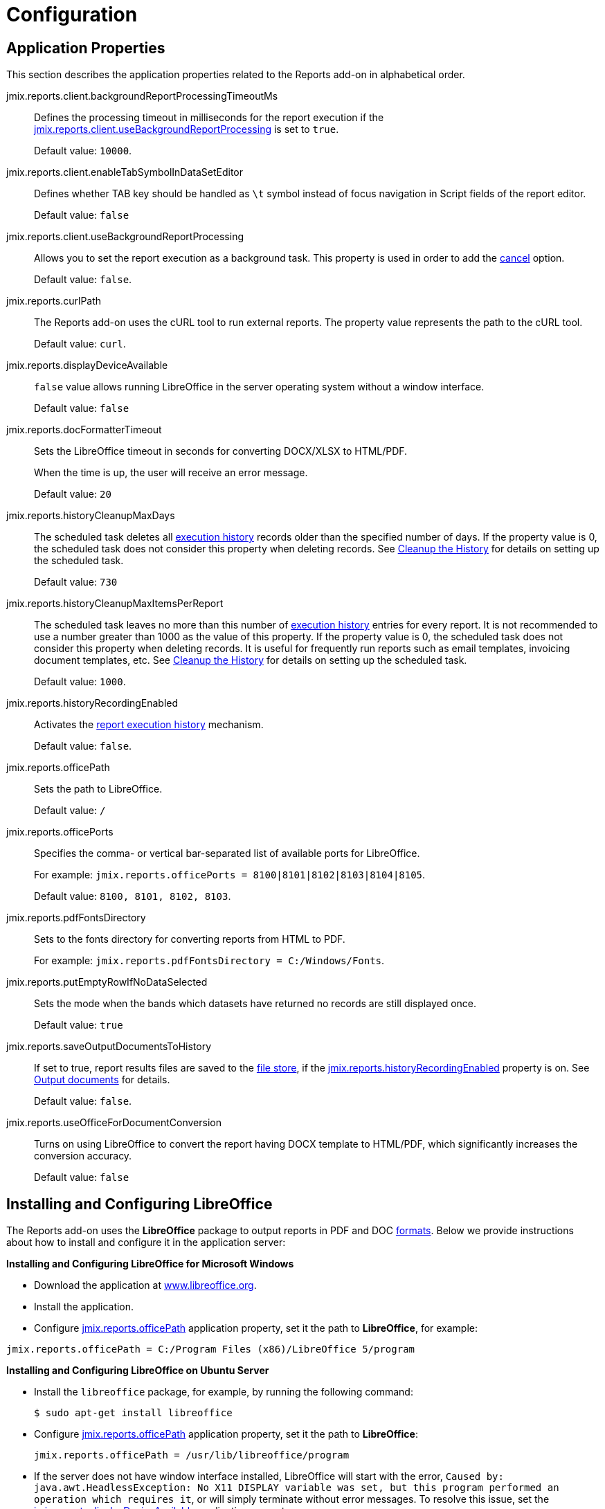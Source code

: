 
= Configuration

[[app_properties]]
== Application Properties

This section describes the application properties related to the Reports add-on in alphabetical order.

[[jmix.reports.client.backgroundReportProcessingTimeoutMs]]
jmix.reports.client.backgroundReportProcessingTimeoutMs::
+
--
Defines the processing timeout in milliseconds for the report execution if the <<jmix.reports.client.useBackgroundReportProcessing,jmix.reports.client.useBackgroundReportProcessing>> is set to `true`.

Default value: `10000`.
--

[[jmix.reports.client.enableTabSymbolInDataSetEditor]]
jmix.reports.client.enableTabSymbolInDataSetEditor::
+
--
Defines whether TAB key should be handled as `\t` symbol instead of focus navigation in Script fields of the report editor.

Default value: `false`
--

[[jmix.reports.client.useBackgroundReportProcessing]]
jmix.reports.client.useBackgroundReportProcessing::
+
--
Allows you to set the report execution as a background task. This property is used in order to add the xref:run-report.adoc#run_cancel[cancel] option.

Default value: `false`.
--

[[jmix.reports.curlPath]]
jmix.reports.curlPath::
+
--
The Reports add-on uses the cURL tool to run external reports. The property value represents the path to the cURL tool.

Default value: `curl`.
--

[[jmix.reports.displayDeviceAvailable]]
jmix.reports.displayDeviceAvailable::
+
--
`false` value allows running LibreOffice in the server operating system without a window interface.

Default value: `false`
--

[[jmix.reports.docFormatterTimeout]]
jmix.reports.docFormatterTimeout::
+
--
Sets the LibreOffice timeout in seconds for converting DOCX/XLSX to HTML/PDF.

When the time is up, the user will receive an error message.

Default value: `20`
--

[[jmix.reports.historyCleanupMaxDays]]
jmix.reports.historyCleanupMaxDays::
+
--
The scheduled task deletes all xref:run-report.adoc#execution_history[execution history] records older than the specified number of days. If the property value is 0, the scheduled task does not consider this property when deleting records. See xref:run-report.adoc#execution_history_cleanup[Cleanup the History] for details on setting up the scheduled task.

Default value: `730`
--

[[jmix.reports.historyCleanupMaxItemsPerReport]]
jmix.reports.historyCleanupMaxItemsPerReport::
+
--
The scheduled task leaves no more than this number of xref:run-report.adoc#execution_history[execution history] entries for every report. It is not recommended to use a number greater than 1000 as the value of this property. If the property value is 0, the scheduled task does not consider this property when deleting records. It is useful for frequently run reports such as email templates, invoicing document templates, etc. See xref:run-report.adoc#execution_history_cleanup[Cleanup the History] for details on setting up the scheduled task.

Default value: `1000`.
--

[[jmix.reports.historyRecordingEnabled]]
jmix.reports.historyRecordingEnabled::
+
--
Activates the xref:run-report.adoc#execution_history[report execution history] mechanism.

Default value: `false`.
--

[[jmix.reports.officePath]]
jmix.reports.officePath::
+
--
Sets the path to LibreOffice.

Default value: `/`
--

[[jmix.reports.officePorts]]
jmix.reports.officePorts::
+
--
Specifies the comma- or vertical bar-separated list of available ports for LibreOffice.

For example: `jmix.reports.officePorts = 8100|8101|8102|8103|8104|8105`.

Default value: `8100, 8101, 8102, 8103`.
--

[[jmix.reports.pdfFontsDirectory]]
jmix.reports.pdfFontsDirectory::
+
--
Sets to the fonts directory for converting reports from HTML to PDF.

For example: `jmix.reports.pdfFontsDirectory = C:/Windows/Fonts`.
--

[[jmix.reports.putEmptyRowIfNoDataSelected]]
jmix.reports.putEmptyRowIfNoDataSelected::
+
--
Sets the mode when the bands which datasets have returned no records are still displayed once.

Default value: `true`
--

[[jmix.reports.saveOutputDocumentsToHistory]]
jmix.reports.saveOutputDocumentsToHistory::
+
--
If set to true, report results files are saved to the xref:files:index.adoc[file store], if the <<jmix.reports.historyRecordingEnabled,jmix.reports.historyRecordingEnabled>> property is on. See xref:run-report.adoc#history_output_documents[Output documents] for details.

Default value: `false`.
--

[[jmix.reports.useOfficeForDocumentConversion]]
jmix.reports.useOfficeForDocumentConversion::
+
--
Turns on using LibreOffice to convert the report having DOCX template to HTML/PDF, which significantly increases the conversion accuracy.

Default value: `false`
--

[[libre_office]]
== Installing and Configuring LibreOffice

The Reports add-on uses the *LibreOffice* package to output reports in PDF and DOC xref:creation/templates.adoc#output_format_compliance[formats]. Below we provide instructions about how to install and configure it in the application server:

*Installing and Configuring LibreOffice for Microsoft Windows*

* Download the application at http://www.libreoffice.org/download/download/[www.libreoffice.org^].
* Install the application.
* Configure <<jmix.reports.officePath,jmix.reports.officePath>> application property, set it the path to *LibreOffice*, for example:

[source, properties,indent=0]
----
jmix.reports.officePath = C:/Program Files (x86)/LibreOffice 5/program
----

*Installing and Configuring LibreOffice on Ubuntu Server*

* Install the `libreoffice` package, for example, by running the following command:
+
[source, properties,indent=0]
----
$ sudo apt-get install libreoffice
----
    
* Configure <<jmix.reports.officePath,jmix.reports.officePath>> application property, set it the path to *LibreOffice*:
+
[source, properties,indent=0]
----
jmix.reports.officePath = /usr/lib/libreoffice/program
----

* If the server does not have window interface installed, LibreOffice will start with the error, `Caused by: java.awt.HeadlessException: No X11 DISPLAY variable was set, but this program performed an operation which requires it`, or will simply terminate without error messages. To resolve this issue, set the <<jmix.reports.displayDeviceAvailable, jmix.reports.displayDeviceAvailable>> application property:
+
[source, properties,indent=0]
----
jmix.reports.displayDeviceAvailable = false
----

* You can run the following command to diagnose errors when starting LibreOffice:
+
[source, properties,indent=0]
----
$ strace -e trace=signal /usr/lib/libreoffice/program/soffice.bin --headless --accept="socket,host=localhost,port=8100;urp" --nologo --nolockcheck
----

[TIP]
====
For Ubuntu users who installed tomcat using `apt`, it is necessary to copy `~/.config/libreoffice` to `$CATALINA_HOME`. For tomcat8, it is `/usr/share/tomcat8`.

After that, you should change the owner of this folder:

[source, properties,indent=0]
----
sudo mkdir /usr/share/tomcat8/.config
sudo cp -pr ~/.config/libreoffice /usr/share/tomcat8/.config/
sudo chown -R tomcat8.tomcat8 /usr/share/tomcat8/.config/
----
====

*Installing and Configuring LibreOffice for macOS*

* Download the application at https://www.libreoffice.org/get-help/install-howto/macos/[www.libreoffice.org^].
* Install the application.
* In the <<jmix.reports.officePath, jmix.reports.officePath>> application property, specify the path to *LibreOffice.app*, for example:

[source, properties,indent=0]
----
jmix.reports.officePath = /Applications/LibreOffice.app/Contents/MacOS
----
